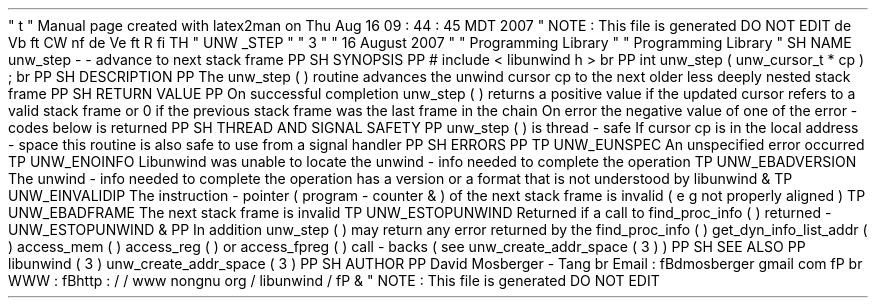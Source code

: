 '
\
"
t
.
\
"
Manual
page
created
with
latex2man
on
Thu
Aug
16
09
:
44
:
45
MDT
2007
.
\
"
NOTE
:
This
file
is
generated
DO
NOT
EDIT
.
.
de
Vb
.
ft
CW
.
nf
.
.
.
de
Ve
.
ft
R
.
fi
.
.
.
TH
"
UNW
\
\
_STEP
"
"
3
"
"
16
August
2007
"
"
Programming
Library
"
"
Programming
Library
"
.
SH
NAME
unw_step
\
-
\
-
advance
to
next
stack
frame
.
PP
.
SH
SYNOPSIS
.
PP
#
include
<
libunwind
.
h
>
.
br
.
PP
int
unw_step
(
unw_cursor_t
*
cp
)
;
.
br
.
PP
.
SH
DESCRIPTION
.
PP
The
unw_step
(
)
routine
advances
the
unwind
cursor
cp
to
the
next
older
less
deeply
nested
stack
frame
.
.
PP
.
SH
RETURN
VALUE
.
PP
On
successful
completion
unw_step
(
)
returns
a
positive
value
if
the
updated
cursor
refers
to
a
valid
stack
frame
or
0
if
the
previous
stack
frame
was
the
last
frame
in
the
chain
.
On
error
the
negative
value
of
one
of
the
error
\
-
codes
below
is
returned
.
.
PP
.
SH
THREAD
AND
SIGNAL
SAFETY
.
PP
unw_step
(
)
is
thread
\
-
safe
.
If
cursor
cp
is
in
the
local
address
\
-
space
this
routine
is
also
safe
to
use
from
a
signal
handler
.
.
PP
.
SH
ERRORS
.
PP
.
TP
UNW_EUNSPEC
An
unspecified
error
occurred
.
.
TP
UNW_ENOINFO
Libunwind
was
unable
to
locate
the
unwind
\
-
info
needed
to
complete
the
operation
.
.
TP
UNW_EBADVERSION
The
unwind
\
-
info
needed
to
complete
the
operation
has
a
version
or
a
format
that
is
not
understood
by
libunwind
\
&
.
.
TP
UNW_EINVALIDIP
The
instruction
\
-
pointer
(
program
\
-
counter
\
&
'
'
)
of
the
next
stack
frame
is
invalid
(
e
.
g
.
not
properly
aligned
)
.
.
TP
UNW_EBADFRAME
The
next
stack
frame
is
invalid
.
.
TP
UNW_ESTOPUNWIND
Returned
if
a
call
to
find_proc_info
(
)
returned
\
-
UNW_ESTOPUNWIND
\
&
.
.
PP
In
addition
unw_step
(
)
may
return
any
error
returned
by
the
find_proc_info
(
)
get_dyn_info_list_addr
(
)
access_mem
(
)
access_reg
(
)
or
access_fpreg
(
)
call
\
-
backs
(
see
unw_create_addr_space
(
3
)
)
.
.
PP
.
SH
SEE
ALSO
.
PP
libunwind
(
3
)
unw_create_addr_space
(
3
)
.
PP
.
SH
AUTHOR
.
PP
David
Mosberger
\
-
Tang
.
br
Email
:
\
fBdmosberger
gmail
.
com
\
fP
.
br
WWW
:
\
fBhttp
:
/
/
www
.
nongnu
.
org
/
libunwind
/
\
fP
\
&
.
.
\
"
NOTE
:
This
file
is
generated
DO
NOT
EDIT
.
